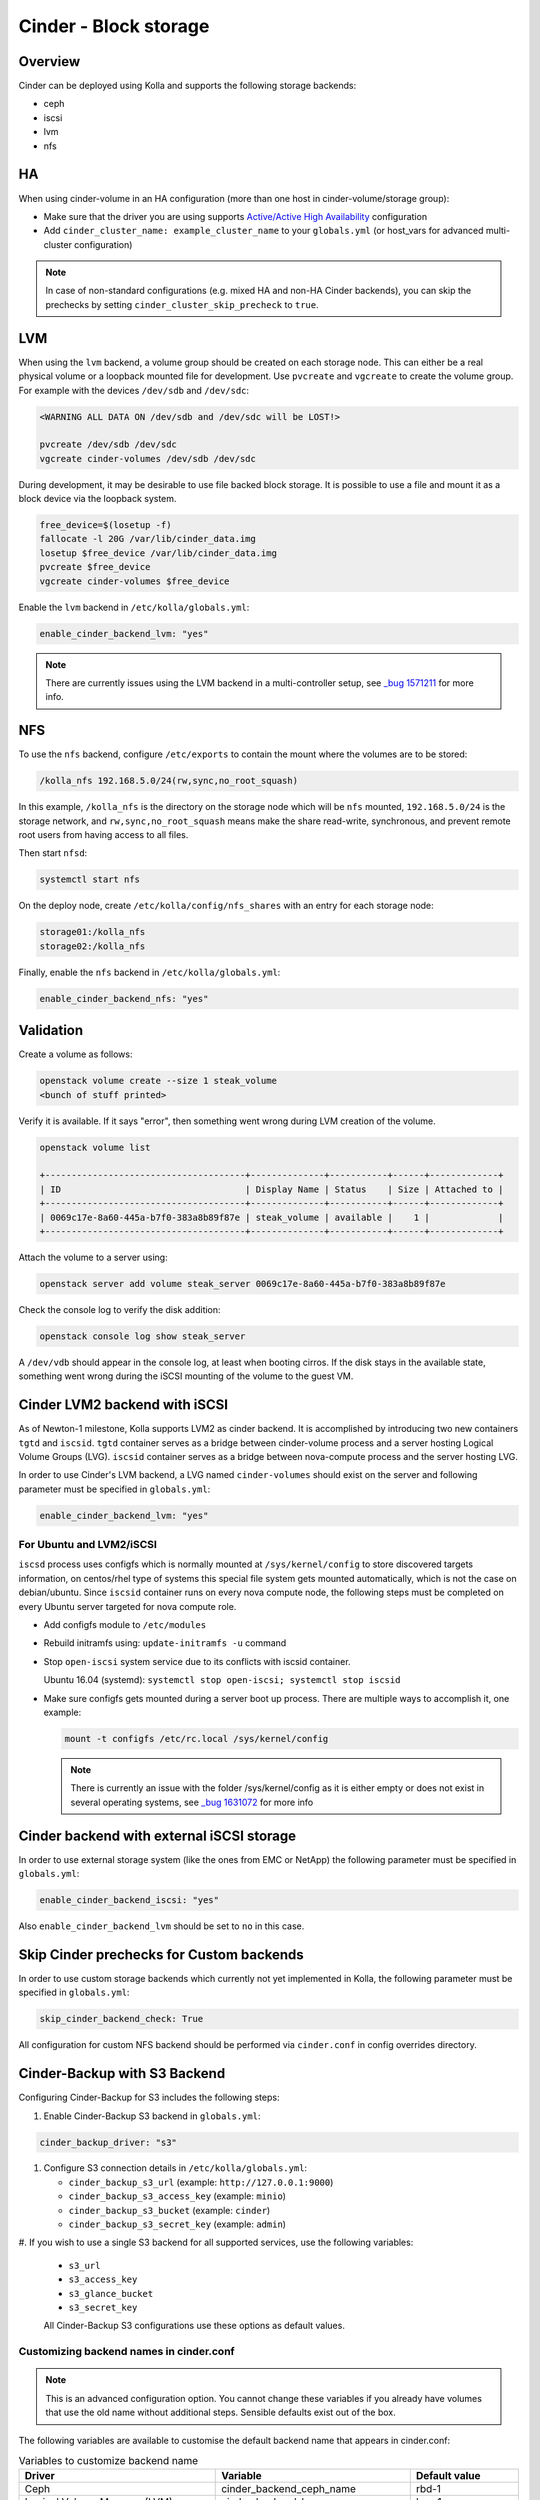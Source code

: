 .. _cinder-guide:

======================
Cinder - Block storage
======================

Overview
~~~~~~~~

Cinder can be deployed using Kolla and supports the following storage
backends:

* ceph
* iscsi
* lvm
* nfs

HA
~~

When using cinder-volume in an HA configuration (more than one host in
cinder-volume/storage group):

* Make sure that the driver you are using supports `Active/Active High
  Availability
  <https://docs.openstack.org/cinder/|OPENSTACK_RELEASE|/reference/support-matrix.html#operation_active_active_ha>`__
  configuration
* Add ``cinder_cluster_name: example_cluster_name`` to your ``globals.yml`` (or
  host_vars for advanced multi-cluster configuration)

.. note::

   In case of non-standard configurations (e.g. mixed HA and non-HA Cinder backends),
   you can skip the prechecks by setting ``cinder_cluster_skip_precheck`` to
   ``true``.

LVM
~~~

When using the ``lvm`` backend, a volume group should be created on each
storage node. This can either be a real physical volume or a loopback mounted
file for development.  Use ``pvcreate`` and ``vgcreate`` to create the volume
group.  For example with the devices ``/dev/sdb`` and ``/dev/sdc``:

.. code-block:: console

   <WARNING ALL DATA ON /dev/sdb and /dev/sdc will be LOST!>

   pvcreate /dev/sdb /dev/sdc
   vgcreate cinder-volumes /dev/sdb /dev/sdc

During development, it may be desirable to use file backed block storage. It
is possible to use a file and mount it as a block device via the loopback
system.

.. code-block:: console

   free_device=$(losetup -f)
   fallocate -l 20G /var/lib/cinder_data.img
   losetup $free_device /var/lib/cinder_data.img
   pvcreate $free_device
   vgcreate cinder-volumes $free_device

Enable the ``lvm`` backend in ``/etc/kolla/globals.yml``:

.. code-block:: yaml

   enable_cinder_backend_lvm: "yes"

.. note::

   There are currently issues using the LVM backend in a multi-controller setup,
   see `_bug 1571211 <https://launchpad.net/bugs/1571211>`__ for more info.

NFS
~~~

To use the ``nfs`` backend, configure ``/etc/exports`` to contain the mount
where the volumes are to be stored:

.. code-block:: console

   /kolla_nfs 192.168.5.0/24(rw,sync,no_root_squash)

In this example, ``/kolla_nfs`` is the directory on the storage node which will
be ``nfs`` mounted, ``192.168.5.0/24`` is the storage network, and
``rw,sync,no_root_squash`` means make the share read-write, synchronous, and
prevent remote root users from having access to all files.

Then start ``nfsd``:

.. code-block:: console

   systemctl start nfs

On the deploy node, create ``/etc/kolla/config/nfs_shares`` with an entry for
each storage node:

.. code-block:: console

   storage01:/kolla_nfs
   storage02:/kolla_nfs

Finally, enable the ``nfs`` backend in ``/etc/kolla/globals.yml``:

.. code-block:: yaml

   enable_cinder_backend_nfs: "yes"

Validation
~~~~~~~~~~

Create a volume as follows:

.. code-block:: console

   openstack volume create --size 1 steak_volume
   <bunch of stuff printed>

Verify it is available. If it says "error", then something went wrong during
LVM creation of the volume.

.. code-block:: console

   openstack volume list

   +--------------------------------------+--------------+-----------+------+-------------+
   | ID                                   | Display Name | Status    | Size | Attached to |
   +--------------------------------------+--------------+-----------+------+-------------+
   | 0069c17e-8a60-445a-b7f0-383a8b89f87e | steak_volume | available |    1 |             |
   +--------------------------------------+--------------+-----------+------+-------------+

Attach the volume to a server using:

.. code-block:: console

   openstack server add volume steak_server 0069c17e-8a60-445a-b7f0-383a8b89f87e

Check the console log to verify the disk addition:

.. code-block:: console

   openstack console log show steak_server

A ``/dev/vdb`` should appear in the console log, at least when booting cirros.
If the disk stays in the available state, something went wrong during the
iSCSI mounting of the volume to the guest VM.

Cinder LVM2 backend with iSCSI
~~~~~~~~~~~~~~~~~~~~~~~~~~~~~~~

As of Newton-1 milestone, Kolla supports LVM2 as cinder backend. It is
accomplished by introducing two new containers ``tgtd`` and ``iscsid``.
``tgtd`` container serves as a bridge between cinder-volume process and a
server hosting Logical Volume Groups (LVG). ``iscsid`` container serves as
a bridge between nova-compute process and the server hosting LVG.

In order to use Cinder's LVM backend, a LVG named ``cinder-volumes`` should
exist on the server and following parameter must be specified in
``globals.yml``:

.. code-block:: yaml

   enable_cinder_backend_lvm: "yes"

For Ubuntu and LVM2/iSCSI
-------------------------

``iscsd`` process uses configfs which is normally mounted at
``/sys/kernel/config`` to store discovered targets information, on centos/rhel
type of systems this special file system gets mounted automatically, which is
not the case on debian/ubuntu. Since ``iscsid`` container runs on every nova
compute node, the following steps must be completed on every Ubuntu server
targeted for nova compute role.

* Add configfs module to ``/etc/modules``
* Rebuild initramfs using: ``update-initramfs -u`` command
* Stop ``open-iscsi`` system service due to its conflicts
  with iscsid container.

  Ubuntu 16.04 (systemd):
  ``systemctl stop open-iscsi; systemctl stop iscsid``

* Make sure configfs gets mounted during a server boot up process. There are
  multiple ways to accomplish it, one example:

  .. code-block:: console

     mount -t configfs /etc/rc.local /sys/kernel/config

  .. note::

     There is currently an issue with the folder /sys/kernel/config as it is
     either empty or does not exist in several operating systems,
     see `_bug 1631072 <https://bugs.launchpad.net/kolla/+bug/1631072>`__ for more info

Cinder backend with external iSCSI storage
~~~~~~~~~~~~~~~~~~~~~~~~~~~~~~~~~~~~~~~~~~~

In order to use external storage system (like the ones from EMC or NetApp)
the following parameter must be specified in ``globals.yml``:

.. code-block:: yaml

   enable_cinder_backend_iscsi: "yes"

Also ``enable_cinder_backend_lvm`` should be set to ``no`` in this case.

Skip Cinder prechecks for Custom backends
~~~~~~~~~~~~~~~~~~~~~~~~~~~~~~~~~~~~~~~~~

In order to use custom storage backends which currently not yet implemented
in Kolla, the following parameter must be specified in ``globals.yml``:

.. code-block:: yaml

   skip_cinder_backend_check: True

All configuration for custom NFS backend should be performed
via ``cinder.conf`` in config overrides directory.

Cinder-Backup with S3 Backend
~~~~~~~~~~~~~~~~~~~~~~~~~~~~~

Configuring Cinder-Backup for S3 includes the following steps:

#. Enable Cinder-Backup S3 backend in ``globals.yml``:

.. code-block:: yaml

   cinder_backup_driver: "s3"

#. Configure S3 connection details in ``/etc/kolla/globals.yml``:

   * ``cinder_backup_s3_url`` (example: ``http://127.0.0.1:9000``)
   * ``cinder_backup_s3_access_key`` (example: ``minio``)
   * ``cinder_backup_s3_bucket`` (example: ``cinder``)
   * ``cinder_backup_s3_secret_key`` (example: ``admin``)

#. If you wish to use a single S3 backend for all supported services,
use the following variables:

   * ``s3_url``
   * ``s3_access_key``
   * ``s3_glance_bucket``
   * ``s3_secret_key``

   All Cinder-Backup S3 configurations use these options as default values.

Customizing backend names in cinder.conf
----------------------------------------

.. note::

   This is an advanced configuration option. You cannot change these variables
   if you already have volumes that use the old name without additional steps.
   Sensible defaults exist out of the box.

The following variables are available to customise the default backend name
that appears in cinder.conf:

.. list-table:: Variables to customize backend name
   :widths: 50 25 25
   :header-rows: 1

   * - Driver
     - Variable
     - Default value
   * - Ceph
     - cinder_backend_ceph_name
     - rbd-1
   * - Logical Volume Manager (LVM)
     - cinder_backend_lvm_name
     - lvm-1
   * - Network File System (NFS)
     - cinder_backend_nfs_name
     - nfs-1
   * - Quobyte Storage for OpenStack
     - cinder_backend_quobyte_name
     - QuobyteHD
   * - Pure Storage FlashArray for OpenStack (iSCSI)
     - cinder_backend_pure_iscsi_name
     - Pure-FlashArray-iscsi
   * - Pure Storage FlashArray for OpenStack
     - cinder_backend_pure_fc_name
     - Pure-FlashArray-fc
   * - Pure Storage FlashArray for OpenStack
     - cinder_backend_pure_roce_name
     - Pure-FlashArray-roce
   * - Pure Storage FlashArray for OpenStack
     - cinder_backend_pure_nvme_tcp_name
     - Pure-FlashArray-nvme-tcp
   * - Lightbits Labs storage backend
     - cinder_backend_lightbits_name
     - Lightbits-NVMe-TCP

These are the names you use when
`configuring <https://docs.openstack.org/cinder/latest/admin/multi-backend.html#volume-type>`_
``volume_backend_name`` on cinder volume types. It can sometimes be
useful to provide a more descriptive name.
